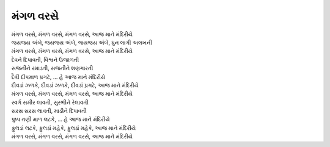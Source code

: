 મંગળ વરસે
-----------

| |મંગળ|
| જયજય અંબે, જયજય અંબે, જયજય અંબે, ધુન લાગી અલખની
| મંગળ વરસે, મંગળ વરસે, મંગળ વરસે, |આજ|

| દેવને દિપાવતી, વિશ્વને ઉજાળતી
| સજનીને રમાડતી, સજનીને શણગારતી
| દૈવી દીપમાળ પ્રગટે, ... હે |આજ|

| દીવડાં ઝળકે, દીવડાં ઝળકે, દીવડાં પ્રગટે, |આજ|
| |મંગળ|

| સ્વર્ગ સમીર લાવતી, સુરભીને રેલાવતી
| સરસ સરસ લાવતી, માડીને દિપાવતી
| પુષ્પ તણી માળ લટકે, ... હે |આજ|

| ફુલડાં લટકે, ફુલડાં મહેકે, ફુલડાં મહેકે, |આજ|
| |મંગળ|

.. |આજ| replace:: આજ માને મંદિરીયે
.. |મંગળ| replace:: મંગળ વરસે, મંગળ વરસે, મંગળ વરસે, |આજ|
